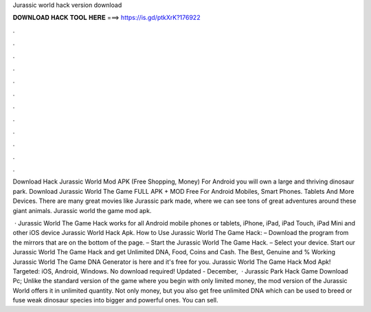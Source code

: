 Jurassic world hack version download



𝐃𝐎𝐖𝐍𝐋𝐎𝐀𝐃 𝐇𝐀𝐂𝐊 𝐓𝐎𝐎𝐋 𝐇𝐄𝐑𝐄 ===> https://is.gd/ptkXrK?176922



.



.



.



.



.



.



.



.



.



.



.



.

Download Hack Jurassic World Mod APK (Free Shopping, Money) For Android you will own a large and thriving dinosaur park. Download Jurassic World The Game FULL APK + MOD Free For Android Mobiles, Smart Phones. Tablets And More Devices. There are many great movies like Jurassic park made, where we can see tons of great adventures around these giant animals. Jurassic world the game mod apk.

 · Jurassic World The Game Hack works for all Android mobile phones or tablets, iPhone, iPad, iPad Touch, iPad Mini and other iOS device Jurassic World Hack Apk. How to Use Jurassic World The Game Hack: – Download the program from the mirrors that are on the bottom of the page. – Start the Jurassic World The Game Hack. – Select your device. Start our Jurassic World The Game Hack and get Unlimited DNA, Food, Coins and Cash. The Best, Genuine and % Working Jurassic World The Game DNA Generator is here and it's free for you. Jurassic World The Game Hack Mod Apk! Targeted: iOS, Android, Windows. No download required! Updated - December,   · Jurassic Park Hack Game Download Pc; Unlike the standard version of the game where you begin with only limited money, the mod version of the Jurassic World offers it in unlimited quantity. Not only money, but you also get free unlimited DNA which can be used to breed or fuse weak dinosaur species into bigger and powerful ones. You can sell.
